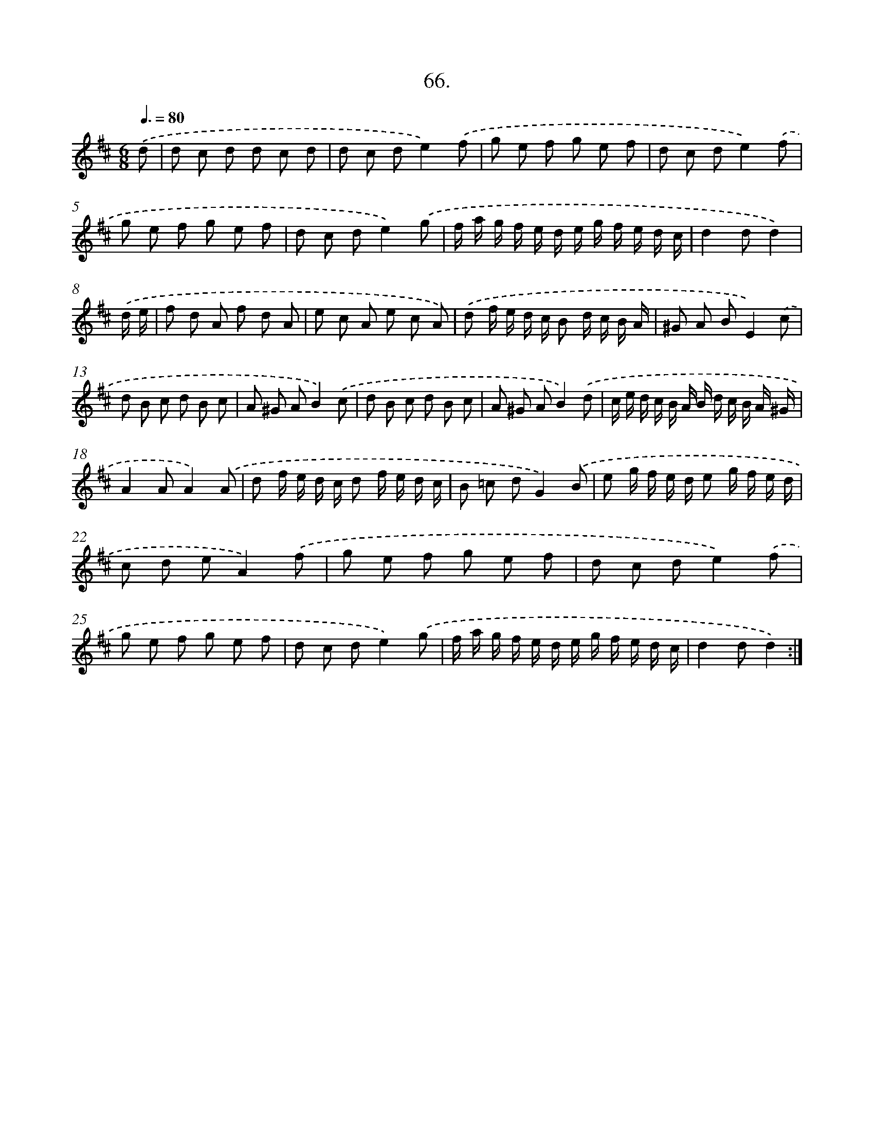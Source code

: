 X: 14321
T: 66.
%%abc-version 2.0
%%abcx-abcm2ps-target-version 5.9.1 (29 Sep 2008)
%%abc-creator hum2abc beta
%%abcx-conversion-date 2018/11/01 14:37:43
%%humdrum-veritas 957769979
%%humdrum-veritas-data 695390889
%%continueall 1
%%barnumbers 0
L: 1/8
M: 6/8
Q: 3/8=80
K: D clef=treble
.('d [I:setbarnb 1]|
d c d d c d |
d c de2).('f |
g e f g e f |
d c de2).('f |
g e f g e f |
d c de2).('g |
f/ a/ g/ f/ e/ d/ e/ g/ f/ e/ d/ c/ |
d2dd2) |
.('d/ e/ [I:setbarnb 9]|
f d A f d A |
e c A e c A) |
.('d f/ e/ d/ c/ B d/ c/ B/ A/ |
^G A BE2).('c |
d B c d B c |
A ^G AB2).('c |
d B c d B c |
A ^G AB2).('d |
c/ e/ d/ c/ B/ A/ B/ d/ c/ B/ A/ ^G/ |
A2AA2).('A |
d f/ e/ d/ c/ d f/ e/ d/ c/ |
B =c dG2).('B |
e g/ f/ e/ d/ e g/ f/ e/ d/ |
c d eA2).('f |
g e f g e f |
d c de2).('f |
g e f g e f |
d c de2).('g |
f/ a/ g/ f/ e/ d/ e/ g/ f/ e/ d/ c/ |
d2dd2) :|]
